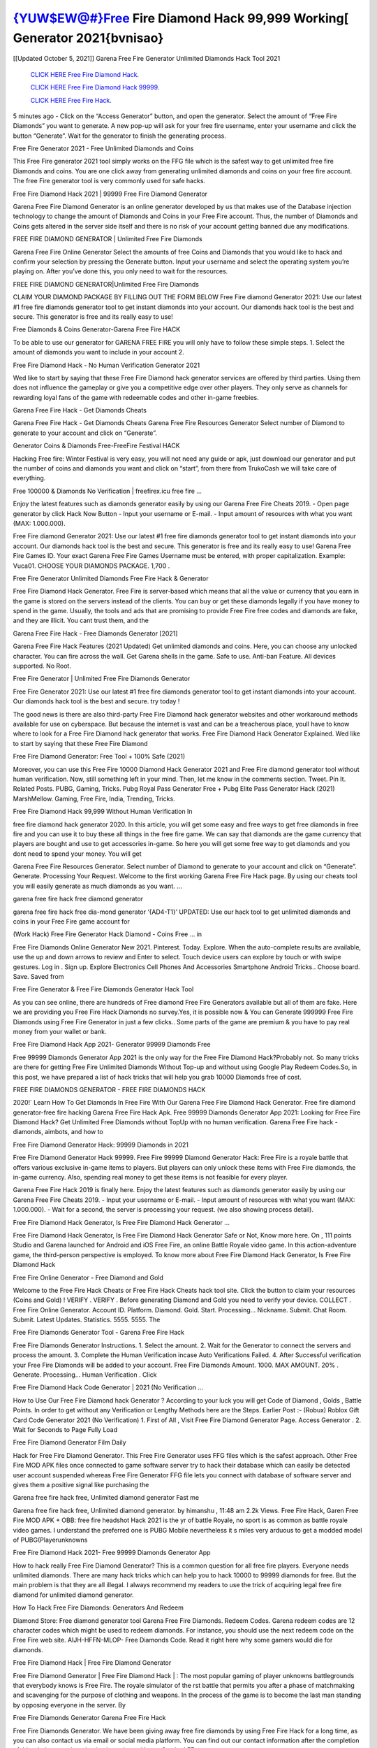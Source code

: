 {YUW$EW@#}Free Fire Diamond Hack 99,999 Working[ Generator 2021{bvnisao}
-------------
[[Updated October 5, 2021]] Garena Free Fire Generator Unlimited Diamonds Hack Tool 2021

  `CLICK HERE Free Fire Diamond Hack.
  <https://bit.ly/usadiamond>`_

  `CLICK HERE Free Fire Diamond Hack 99999.
  <https://bit.ly/usadiamond>`_

  `CLICK HERE Free Fire Hack.
  <https://bit.ly/usadiamond>`_

5 minutes ago - Click on the “Access Generator” button, and open the generator. Select the amount of “Free Fire Diamonds” you want to generate. A new pop-up will ask for your free fire username, enter your username and click the button “Generate”. Wait for the generator to finish the generating process.

Free Fire Generator 2021 - Free Unlimited Diamonds and Coins

This Free Fire generator 2021 tool simply works on the FFG file which is the safest way to get unlimited free fire Diamonds and coins. You are one click away from generating unlimited diamonds and coins on your free fire account. The free Fire generator tool is very commonly used for safe hacks.

Free Fire Diamond Hack 2021 | 99999 Free Fire Diamond Generator

Garena Free Fire Diamond Generator is an online generator developed by us that makes use of the Database injection technology to change the amount of Diamonds and Coins in your Free Fire account. Thus, the number of Diamonds and Coins gets altered in the server side itself and there is no risk of your account getting banned due any modifications.

FREE FIRE DIAMOND GENERATOR | Unlimited Free Fire Diamonds

Garena Free Fire Online Generator Select the amounts of free Coins and Diamonds that you would like to hack and confirm your selection by pressing the Generate button. Input your username and select the operating system you’re playing on. After you’ve done this, you only need to wait for the resources.

FREE FIRE DIAMOND GENERATOR|Unlimited Free Fire Diamonds

CLAIM YOUR DIAMOND PACKAGE BY FILLING OUT THE FORM BELOW Free Fire diamond Generator 2021: Use our latest #1 free fire diamonds generator tool to get instant diamonds into your account. Our diamonds hack tool is the best and secure. This generator is free and its really easy to use!

Free Diamonds & Coins Generator-Garena Free Fire HACK

To be able to use our generator for GARENA FREE FIRE you will only have to follow these simple steps. 1. Select the amount of diamonds you want to include in your account 2.

Free Fire Diamond Hack - No Human Verification Generator 2021

Wed like to start by saying that these Free Fire Diamond hack generator services are offered by third parties. Using them does not influence the gameplay or give you a competitive edge over other players. They only serve as channels for rewarding loyal fans of the game with redeemable codes and other in-game freebies.

Garena Free Fire Hack - Get Diamonds Cheats

Garena Free Fire Hack - Get Diamonds Cheats Garena Free Fire Resources Generator Select number of Diamond to generate to your account and click on “Generate”.

Generator Coins & Diamonds Free-FreeFire Festival HACK

Hacking Free fire: Winter Festival is very easy, you will not need any guide or apk, just download our generator and put the number of coins and diamonds you want and click on “start”, from there from TrukoCash we will take care of everything.

Free 100000 & Diamonds No Verification | freefirex.icu free fire …

Enjoy the latest features such as diamonds generator easily by using our Garena Free Fire Cheats 2019. - Open page generator by click Hack Now Button - Input your username or E-mail. - Input amount of resources with what you want (MAX: 1.000.000).

Free Fire diamond Generator 2021: Use our latest #1 free fire diamonds generator tool to get instant diamonds into your account. Our diamonds hack tool is the best and secure. This generator is free and its really easy to use! Garena Free Fire Games ID. Your exact Garena Free Fire Games Username must be entered, with proper capitalization. Example: Vuca01. CHOOSE YOUR DIAMONDS PACKAGE. 1,700 .

Free Fire Generator Unlimited Diamonds Free Fire Hack & Generator

Free Fire Diamond Hack Generator. Free Fire is server-based which means that all the value or currency that you earn in the game is stored on the servers instead of the clients. You can buy or get these diamonds legally if you have money to spend in the game. Usually, the tools and ads that are promising to provide Free Fire free codes and diamonds are fake, and they are illicit. You cant trust them, and the

Garena Free Fire Hack - Free Diamonds Generator [2021]

Garena Free Fire Hack Features (2021 Updated) Get unlimited diamonds and coins. Here, you can choose any unlocked character. You can fire across the wall. Get Garena shells in the game. Safe to use. Anti-ban Feature. All devices supported. No Root.

Free Fire Generator | Unlimited Free Fire Diamonds Generator

Free Fire Generator 2021: Use our latest #1 free fire diamonds generator tool to get instant diamonds into your account. Our diamonds hack tool is the best and secure. try today !

The good news is there are also third-party Free Fire Diamond hack generator websites and other workaround methods available for use on cyberspace. But because the internet is vast and can be a treacherous place, youll have to know where to look for a Free Fire Diamond hack generator that works. Free Fire Diamond Hack Generator Explained. Wed like to start by saying that these Free Fire Diamond

Free Fire Diamond Generator: Free Tool + 100% Safe (2021)

Moreover, you can use this Free Fire 10000 Diamond Hack Generator 2021 and Free Fire diamond generator tool without human verification. Now, still something left in your mind. Then, let me know in the comments section. Tweet. Pin It. Related Posts. PUBG, Gaming, Tricks. Pubg Royal Pass Generator Free + Pubg Elite Pass Generator Hack (2021) MarshMellow. Gaming, Free Fire, India, Trending, Tricks.

Free Fire Diamond Hack 99,999 Without Human Verification In

free fire diamond hack generator 2020. In this article, you will get some easy and free ways to get free diamonds in free fire and you can use it to buy these all things in the free fire game. We can say that diamonds are the game currency that players are bought and use to get accessories in-game. So here you will get some free way to get diamonds and you dont need to spend your money. You will get

Garena Free Fire Resources Generator. Select number of Diamond to generate to your account and click on “Generate”. Generate. Processing Your Request. Welcome to the first working Garena Free Fire Hack page. By using our cheats tool you will easily generate as much diamonds as you want. …

garena free fire hack free diamond generator

garena free fire hack free dia-mond generator ‘{AD4-T1}’ UPDATED: Use our hack tool to get unlimited diamonds and coins in your Free Fire game account for

(Work Hack) Free Fire Generator Hack Diamond - Coins Free … in

Free Fire Diamonds Online Generator New 2021. Pinterest. Today. Explore. When the auto-complete results are available, use the up and down arrows to review and Enter to select. Touch device users can explore by touch or with swipe gestures. Log in . Sign up. Explore Electronics Cell Phones And Accessories Smartphone Android Tricks.. Choose board. Save. Saved from

Free Fire Generator & Free Fire Diamonds Generator Hack Tool

As you can see online, there are hundreds of Free diamond Free Fire Generators available but all of them are fake. Here we are providing you Free Fire Hack Diamonds no survey.Yes, it is possible now & You can Generate 999999 Free Fire Diamonds using Free Fire Generator in just a few clicks.. Some parts of the game are premium & you have to pay real money from your wallet or bank.

Free Fire Diamond Hack App 2021- Generator 99999 Diamonds Free

Free 99999 Diamonds Generator App 2021 is the only way for the Free Fire Diamond Hack?Probably not. So many tricks are there for getting Free Fire Unlimited Diamonds Without Top-up and without using Google Play Redeem Codes.So, in this post, we have prepared a list of hack tricks that will help you grab 10000 Diamonds free of cost.

FREE FIRE DIAMONDS GENERATOR - FREE FIRE DIAMONDS HACK

2020!` Learn How To Get Diamonds In Free Fire With Our Garena Free Fire Diamond Hack Generator. Free fire diamond generator-free fire hacking Garena Free Fire Hack Apk. Free 99999 Diamonds Generator App 2021: Looking for Free Fire Diamond Hack? Get Unlimited Free Diamonds without TopUp with no human verification. Garena Free Fire hack - diamonds, aimbots, and how to

Free Fire Diamond Generator Hack: 99999 Diamonds in 2021

Free Fire Diamond Generator Hack 99999. Free Fire 99999 Diamond Generator Hack: Free Fire is a royale battle that offers various exclusive in-game items to players. But players can only unlock these items with Free Fire diamonds, the in-game currency. Also, spending real money to get these items is not feasible for every player.

Garena Free Fire Hack 2019 is finally here. Enjoy the latest features such as diamonds generator easily by using our Garena Free Fire Cheats 2019. - Input your username or E-mail. - Input amount of resources with what you want (MAX: 1.000.000). - Wait for a second, the server is processing your request. (we also showing process detail).

Free Fire Diamond Hack Generator, Is Free Fire Diamond Hack Generator …

Free Fire Diamond Hack Generator, Is Free Fire Diamond Hack Generator Safe or Not, Know more here. On , 111 points Studio and Garena launched for Android and iOS Free Fire, an online Battle Royale video game. In this action-adventure game, the third-person perspective is employed. To know more about Free Fire Diamond Hack Generator, Is Free Fire Diamond Hack

Free Fire Online Generator - Free Diamond and Gold

Welcome to the Free Fire Hack Cheats or Free Fire Hack Cheats hack tool site. Click the button to claim your resources (Coins and Gold) ! VERIFY . VERIFY . Before generating Diamond and Gold you need to verify your device. COLLECT . Free Fire Online Generator. Account ID. Platform. Diamond. Gold. Start. Processing… Nickname. Submit. Chat Room. Submit. Latest Updates. Statistics. 5555. 5555. The

Free Fire Diamonds Generator Tool - Garena Free Fire Hack

Free Fire Diamonds Generator Instructions. 1. Select the amount. 2. Wait for the Generator to connect the servers and process the amount. 3. Complete the Human Verification incase Auto Verifications Failed. 4. After Successful verification your Free Fire Diamonds will be added to your account. Free Fire Diamonds Amount. 1000. MAX AMOUNT. 20% . Generate. Processing… Human Verification . Click

Free Fire Diamond Hack Code Generator | 2021 (No Verification …

How to Use Our Free Fire Diamond hack Generator ? According to your luck you will get Code of Diamond , Golds , Battle Points. In order to get without any Verification or Lengthy Methods here are the Steps. Earlier Post :- (Robux) Roblox Gift Card Code Generator 2021 (No Verification) 1. First of All , Visit Free Fire Diamond Generator Page. Access Generator . 2. Wait for Seconds to Page Fully Load

Free Fire Diamond Generator Film Daily

Hack for Free Fire Diamond Generator. This Free Fire Generator uses FFG files which is the safest approach. Other Free Fire MOD APK files once connected to game software server try to hack their database which can easily be detected user account suspended whereas Free Fire Generator FFG file lets you connect with database of software server and gives them a positive signal like purchasing the

Garena free fire hack free, Unlimited diamond generator Fast me

Garena free fire hack free, Unlimited diamond generator. by himanshu , 11:48 am 2.2k Views. Free Fire Hack, Garen Free Fire MOD APK + OBB: free fire headshot Hack 2021 is the yr of battle Royale, no sport is as common as battle royale video games. I understand the preferred one is PUBG Mobile nevertheless it s miles very arduous to get a modded model of PUBG(Playerunknowns

Free Fire Diamond Hack 2021- Free 99999 Diamonds Generator App

How to hack really Free Fire Diamond Generator? This is a common question for all free fire players. Everyone needs unlimited diamonds. There are many hack tricks which can help you to hack 10000 to 99999 diamonds for free. But the main problem is that they are all illegal. I always recommend my readers to use the trick of acquiring legal free fire diamond for unlimited diamond generator.

How To Hack Free Fire Diamonds: Generators And Redeem

Diamond Store: Free diamond generator tool Garena Free Fire Diamonds. Redeem Codes. Garena redeem codes are 12 character codes which might be used to redeem diamonds. For instance, you should use the next redeem code on the Free Fire web site. AIJH-HFFN-MLOP- Free Diamonds Code. Read it right here why some gamers would die for diamonds.

Free Fire Diamond Hack | Free Fire Diamond Generator

Free Fire Diamond Generator | Free Fire Diamond Hack | : The most popular gaming of player unknowns battlegrounds that everybody knows is Free Fire. The royale simulator of the rst battle that permits you after a phase of matchmaking and scavenging for the purpose of clothing and weapons. In the process of the game is to become the last man standing by opposing everyone in the server. By

Free Fire Diamonds Generator Garena Free Fire Hack

Free Fire Diamonds Generator. We have been giving away free fire diamonds by using Free Fire Hack for a long time, as you can also contact us via email or social media platform. You can find out our contact information after the completion of this whole procedure that is given above. Happy Gaming! FF.

Free Fire Generator 2021 - Diamonds and Coins Hack

Free Fire Generator 2021 Diamonds and Coins Hack Download Page Project QT MOD Booty Calls Mod APK 1.2.98 Get Unlimited Money, Cash & Diamond Nutaku

Free Fire Unlimited Diamonds Hack: 100% Working Methods

Free Fire Diamond Hack 99,999 Generator without Human Verification: There are many other ways as well to get free fire unlimited diamond without human verification. Free fire diamond hacks are simple, and users can easily get them. These Free fire hacks are Free Fire Diamond on Airdrop, Free Redeem Codes, and many more. Free Fire Diamond Hack 99 999 no Human Verification: Free Fire

Free Fire Hack Get Unlimited Free Fire Diamond Guide Happy

Use our free fire hack guide to generate unlimited diamonds and gold coins. Our completely free fire generator will top up free fire diamonds into your garena free fire game. Hi i max and welcome to happycheats.com. In this free fire guide, i will guide you through the process of getting. diamonds and coins in free fire without spending any money.

Free Fire Hack Diamond | Coin | Elite Pass | Headshot | Wall |

Free Fire Diamond Generator 2020 Features. As introduced, Free Fire MOD APK and other diamond hack tools will bring users unlimited diamonds without spending real cash for the diamond top-up. If you do not get a Free Fire diamond generator 2020 free, you need to pay money to refill your diamond wallet. In addition, Free Fire Mod APK also brings …

Free Fire Hack & Free Fire Diamonds Generator [Unlimited]

Free Fire Hack and Free Fire Diamonds Generator help you to Hack free fire online to get unlimited Free Diamonds and coins. This is not a hacker para free fire. This online Free Fire tool is developed by Aubsecular and the team. There are lots of Free fire diamonds hack available over the internet but no one is real. But this time this is something real you are going to get. Our Online Free Fire hack is completely

Free Fire Diamond Hack + Free Diamond Hack Generator

Free Fire Diamond Hack Generator Free. All kinds of free diamond hack generator tools are third-party software. According to Garena Internationals rules and regulations any website and app or any tool that is not connected with Garena is known as third-party software. These apps are used for claiming unlimited free diamonds. Diamonds are the currency in free-fire that is needed to buy fancy

bigboygadget free diamonds free fire diamond generator

Free fire diamond hack no human verification. Garena Free Fire Hack Generate Diamonds and Coins [iOS & Android] Your Garena Free Fire Hack is now complete and the Diamond will be available in your account. About Free Fire Free Fire Battlegrounds is a survival, third-person shooter game in the form of battle royale. 50 players parachute …

Garena Free Fire Hack Online Generator 99 999 Diamond 2021

Trukocash Garena free fire hack online generator is one of the best diamond generators for free fire because in trukocash not only diamonds but you can get coins, Ammos, and weapons also. The process is just the same as the previous one set the number of all things you want and then click on start after that a pop-up will open and then enter your username and device type and then click on continue.

Free_Fire_Diamond_Hack_Generator_2021_No_Survey’s Profile

Free 99999 Diamonds Generator App 2021: Looking for Free Fire Diamond Hack? Get Unlimited Free Diamonds without TopUp with no human verification. How to Hack Free Fire Diamonds Without Paytm 2020 | Get Free Fire Unlimited Diamonds in Free Fire. Free Fire Diamond Hack App legal. Garena Free Fire Hack - Generate Diamonds and Coins [iOS & Android]

Free Fire Diamond Hack 99999 - Free Diamonds Tips & Tricks on

Free Fire Diamond Hack 99999 Generator works on a very simple algorithm, in which every effort of the user is presented with a unique 12 digit code. This alpha-numeric code works on all FF accounts for which no fee is payable. | Users should keep in mind while using it that only one or two working codes can be received per user per day, after which they will face a problem like human

Free Fire Generator Diamonds And Coins Hack No

Free Fire Generator Diamonds And Coins Hack Masih dengan pembahasan yang sama yaitu tentang situs garena free fire hack online generator diamond tanpa verifikasi yang merupakan buatan pihak ketiga yang katanya bisa memberikan DM ff secara gratis.. Dipostingan yang sebelumnya mimin terkaitgame.com sudah berulang kali membahas tentang situs generator free fire yang

Free Fire Hack and Free Fire Diamonds Generator help you to Hack free fire online to get unlimited Free Diamonds and coins. This is not a hacker para free fire. This online Free Fire tool is developed by Aubsecular and the team. There are lots of Free fire

Free Fire MOD - Diamond Generator

FREE FIRE GENERATOR . The Free Fire Diamond Generator is completely free and you can use it to generate free diamonds on Free Fire, it has a daily limit of 10,000 diamonds per person, it is available for users of: PC, Mac and mobile devices.

free fire hack no survey online diamonds generator Top Mobile

FREE FIRE DIAMONDS HACK FEATURES. Free Fire is a game of survival and third-tier shooting in the form of Battle Royale. simulates the experiences of survival in the desperate environment on the battlefield of the island. The fight Royale begins with the parachutes, the player chooses to freely lower the place, unceasingly searching for weapons and equipment in the scenario of the security zone,

Generator - Free Fire Diamonds Generator And Hack

Thats why we have decided to add Garena Free Fire Hack and Garena Free Fire Diamonds Generator for our visitors. If you are thinking that this kind of game cant get hacked then this can be your biggest mistake. You need to search on google there are lots of people who are providing Online Garena Free Fire Hack. But the problem is that no one is serving real things. If you have landed at Aubseculars then

Free Fire Hack 50,000 Unlimited Free Fire Diamond Hack Generator

Free Fire Hack 50,000 Unlimited Free Fire Diamond Hack Generator Tool 2021 By Anonymous User posted 7 days ago 0 Recommend. GARENA FREE FIRE HACK - UNLIMITED DIAMOND GENERATOR TOOL #FREEFIREHACK. Garena Free Fire Hack Diamond Generator 2021. Live Users 33290 - Last Updated 18 July 2021 >>> GET FREE DIAMODS <<<< >>> 50,000 DIAMONDS <<< >>> 90,000

Free Fire Diamond Hack App: Top Best Hack Free Diamond In Free Fire

Free Fire Diamond Hack Generator. Free Fire is a server-based game, so price and currency-related data are stored on the server rather than the client. The only legal and valid way to obtain diamonds is to buy them. All websites and videos that claim to provide such tools to users are fake and illegal. In addition, the use of third party tools not developed by Garena will be considered a hoax, and players will be

Free Fire unlimited Diamond Generator

free fire diamond hack generator … One of the most popular topic is how to get Free Fire Diamond generator Free 2020. It is great to have some diamonds which does not need to be bought with real money for those who doesn’t want to spend money on a game and wants to enjoy the game. From here you can get free diamond. You can get 800 diamond and above. First you need to submit Name. Then

Free Fire Redeem Code Generator 2021: Free + 100% Safe Hack

Free Fire Redeem Code Generator: So, Today Im going to share Free Fire Redeem Code Generator Free Tool for you. By Using this Tool you can generate and get unlimited redeem code for free fire. This Garena Free Fire Redeem Code Generator can reward Special Characters like, (DJ Alok) and other 25+ characters, Free Diamonds, Legendry Outfits, Bundles and Gun Skins.

Free Fire Redeem Code Generator - Get Unlimited Codes And Free

Free Fire Redeem Code Generator Review. Garena Free Fire Redeem codes generators are hack tools that are prohibited in this game. However, a lot of players are still using them to cheat and get free items. As we all know, Free Fire is a kind of pay-to-play game in which players need to top up and spend diamonds to purchase skins and upgrade …

FREE FIRE DIAMOND HACK 99999 - FREE FIRE MOD

free fire diamond hack 99999 free fire mod apk, diamond generator, garena free fire Posted on Author Abhishekgamer Comment(0) HELLO GUYS TODAY TOPIC, HOW TO GET 99999 DIAMONDS FREE FIRE VERY EASY WAY, AND FOLLOW ALL STEPS AND HACK DIAMONDS IN FREE FIRE ONLY 5 MIN AND GUYS FOLLOW ALL STEPS IN STEPS BY STEPS
